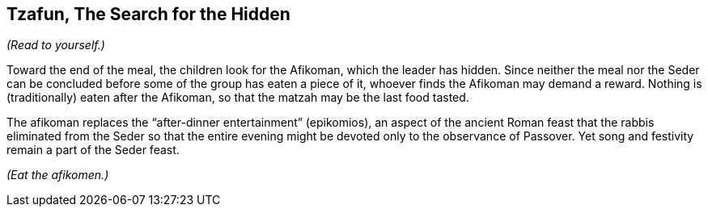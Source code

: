 == Tzafun, The Search for the Hidden

****
_(Read to yourself.)_

Toward the end of the meal, the children look for the Afikoman, which the
leader has hidden. Since neither the meal nor the Seder can be concluded before
some of the group has eaten a piece of it, whoever finds the Afikoman may
demand a reward. Nothing is (traditionally) eaten after the Afikoman, so that
the matzah may be the last food tasted.

The afikoman replaces the "`after-dinner entertainment`" (epikomios), an aspect
of the ancient Roman feast that the rabbis eliminated from the Seder so that
the entire evening might be devoted only to the observance of Passover. Yet
song and festivity remain a part of the Seder feast.
****

_(Eat the afikomen.)_
